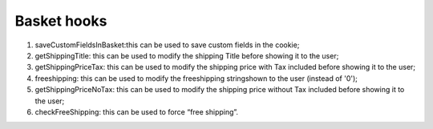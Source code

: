 ﻿

.. ==================================================
.. FOR YOUR INFORMATION
.. --------------------------------------------------
.. -*- coding: utf-8 -*- with BOM.

.. ==================================================
.. DEFINE SOME TEXTROLES
.. --------------------------------------------------
.. role::   underline
.. role::   typoscript(code)
.. role::   ts(typoscript)
   :class:  typoscript
.. role::   php(code)


Basket hooks
^^^^^^^^^^^^

#. saveCustomFieldsInBasket:this can be used to save custom fields in the
   cookie;

#. getShippingTitle: this can be used to modify the shipping Title before
   showing it to the user;

#. getShippingPriceTax: this can be used to modify the shipping price
   with Tax included before showing it to the user;

#. freeshipping: this can be used to modify the freeshipping stringshown
   to the user (instead of '0');

#. getShippingPriceNoTax: this can be used to modify the shipping price
   without Tax included before showing it to the user;

#. checkFreeShipping: this can be used to force “free shipping”.

